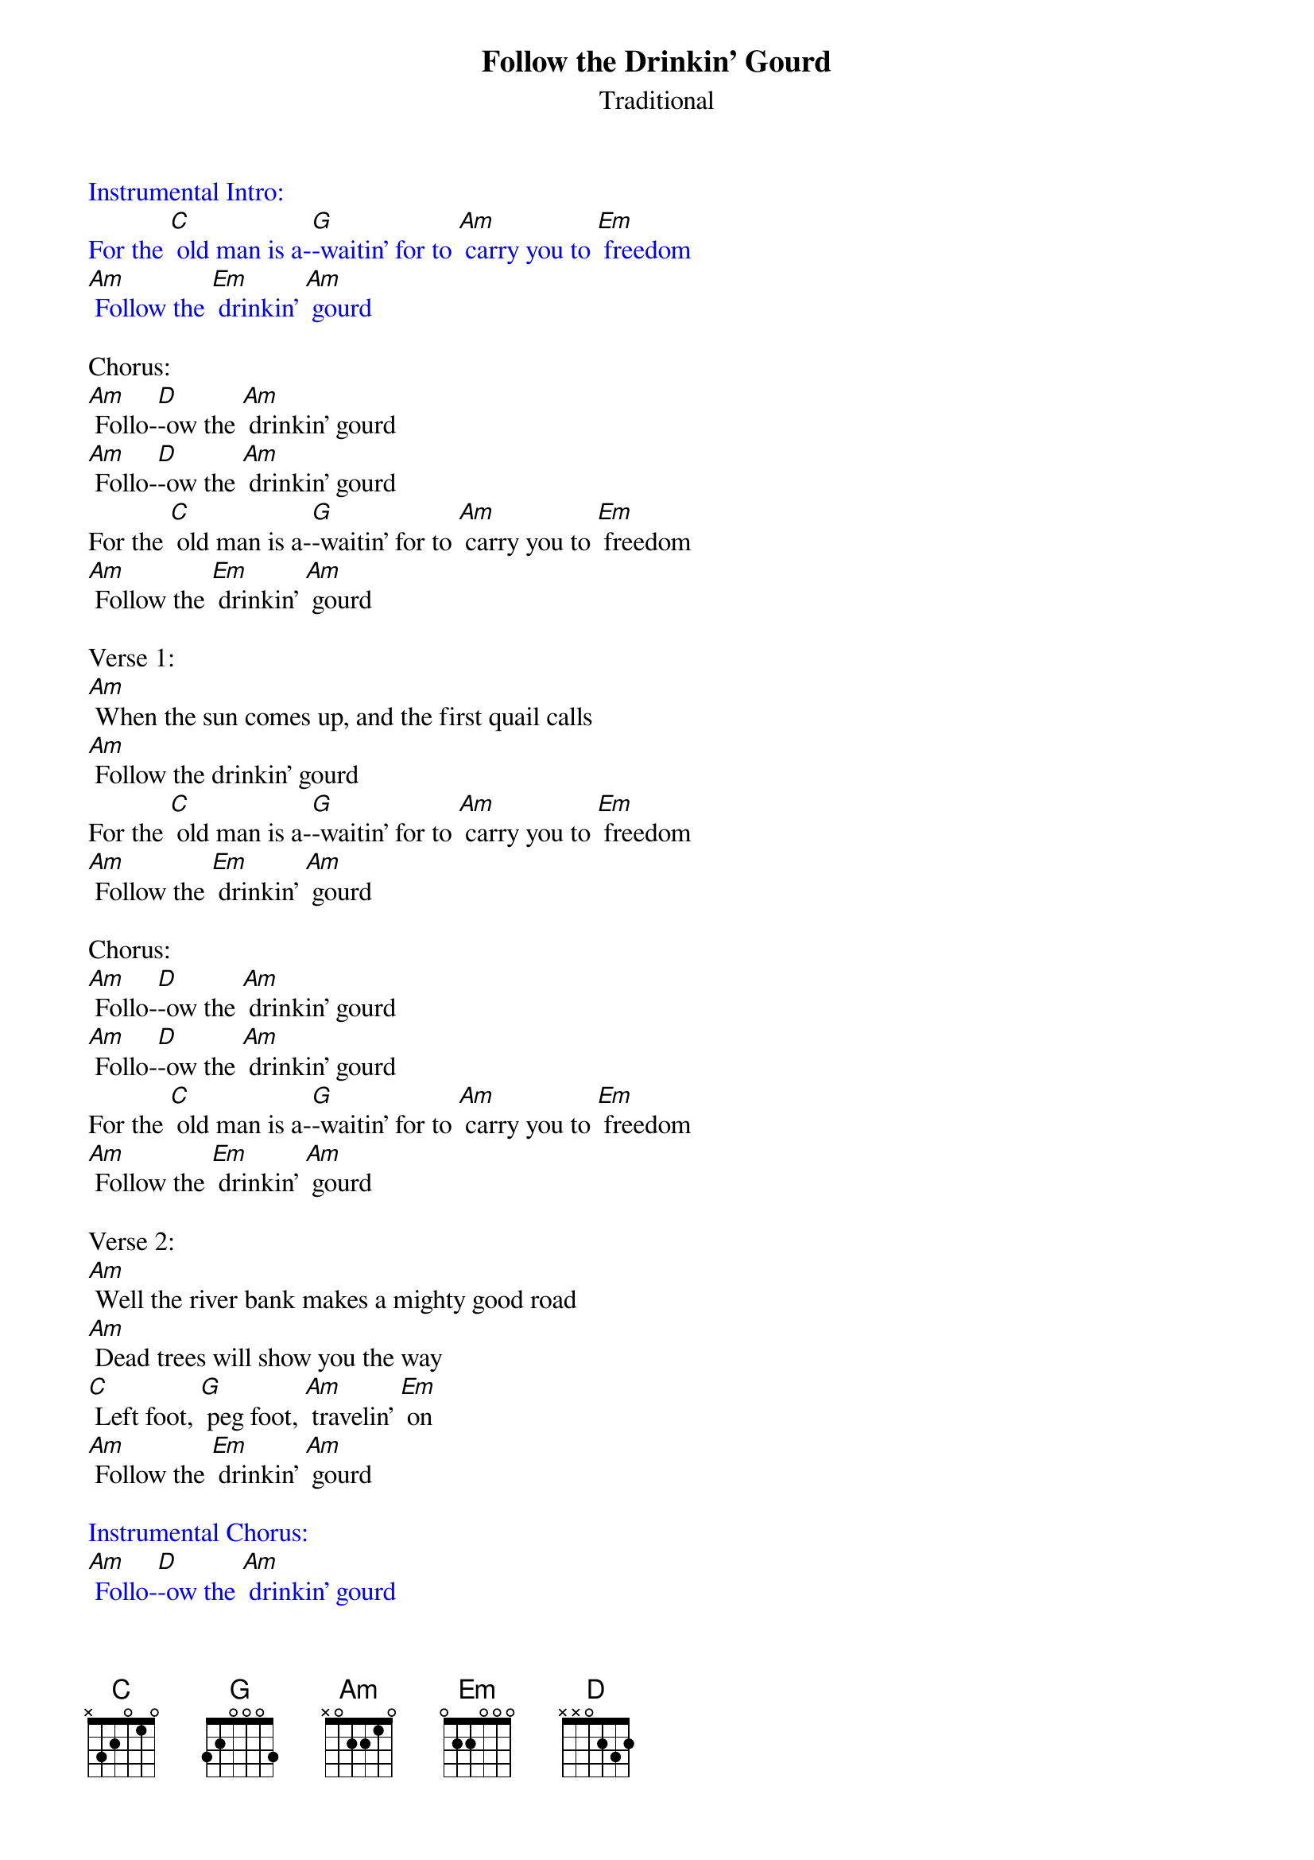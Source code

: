 {t: Follow the Drinkin' Gourd}
{st: Traditional}

{textcolour: blue}
Instrumental Intro:
For the [C] old man is a-[G]-waitin' for to [Am] carry you to [Em] freedom
[Am] Follow the [Em] drinkin' [Am] gourd
{textcolour}

Chorus:
[Am] Follo-[D]-ow the [Am] drinkin' gourd
[Am] Follo-[D]-ow the [Am] drinkin' gourd
For the [C] old man is a-[G]-waitin' for to [Am] carry you to [Em] freedom
[Am] Follow the [Em] drinkin' [Am] gourd

Verse 1:
[Am] When the sun comes up, and the first quail calls
[Am] Follow the drinkin' gourd
For the [C] old man is a-[G]-waitin' for to [Am] carry you to [Em] freedom
[Am] Follow the [Em] drinkin' [Am] gourd

Chorus:
[Am] Follo-[D]-ow the [Am] drinkin' gourd
[Am] Follo-[D]-ow the [Am] drinkin' gourd
For the [C] old man is a-[G]-waitin' for to [Am] carry you to [Em] freedom
[Am] Follow the [Em] drinkin' [Am] gourd

Verse 2:
[Am] Well the river bank makes a mighty good road
[Am] Dead trees will show you the way
[C] Left foot, [G] peg foot, [Am] travelin' [Em] on
[Am] Follow the [Em] drinkin' [Am] gourd

{textcolour: blue}
Instrumental Chorus:
[Am] Follo-[D]-ow the [Am] drinkin' gourd
[Am] Follo-[D]-ow the [Am] drinkin' gourd
For the [C] old man is a-[G]-waitin' for to [Am] carry you to [Em] freedom
[Am] Follow the [Em] drinkin' [Am] gourd
{textcolour}

Verse 3:
[Am] Well the river ends, between two hills
[Am] Follow the drinkin'  gourd
There's a-[C]-nother [G] river on the [Am] other [Em] side
[Am] Follow the [Em] drinkin' [Am] gourd

Chorus:
[Am] Follo-[D]-ow the [Am] drinkin' gourd
[Am] Follo-[D]-ow the [Am] drinkin' gourd
For the [C] old man is a-[G]-waitin' for to [Am] carry you to [Em] freedom
[Am] Follow the [Em] drinkin' [Am] gourd

Verse 4:
[Am] Where the great big river meets the little river
[Am] Follow the drinkin' gourd
The [C] old man is a-[G]-waitin' for to [Am] carry you to [Em] freedom
[Am] Follow the [Em] drinkin' [Am] gourd
-
Chorus:
[Am] Follo-[D]-ow the [Am] drinkin' gourd
[Am] Follo-[D]-ow the [Am] drinkin' gourd
For the [C] old man is a-[G]-waitin' for to [Am] carry you to [Em] freedom
If you [Am] follow the [Em] drinkin' [Am] gourd

{textcolour: blue}
Instrumental Outro:
For the [C] old man is a-[G]-waitin' for to [Am] carry you to [Em] freedom
[Am] Follow the [Em] drinkin' [Am] gourd
{textcolour}
